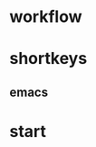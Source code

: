 * workflow
  :PROPERTIES:
  :ID:       318EBC7A-FBAE-462A-92D8-4E795488D92C
  :END:
* shortkeys
  :PROPERTIES:
  :ID:       713CA063-F4FF-4089-B465-2CE2C9C18C6F
  :END:
** emacs
   :PROPERTIES:
   :ID:       8E957CA1-53A7-4FFC-A199-19D2FA95C22C
   :END:
* start
  :PROPERTIES:
  :ID:       47E88784-EFE0-4A24-BADD-D5BDF619DF94
  :END:
